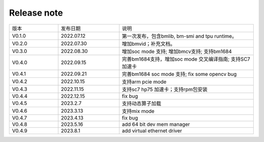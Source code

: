Release note
---------------

.. table::
   :widths: 20 25 55

   ========== ========== ======================================================
      版本     发布日期    说明
   ---------- ---------- ------------------------------------------------------
   V0.1.0     2022.07.12  第一次发布，包含bmlib, bm-smi and tpu runtime。
   ---------- ---------- ------------------------------------------------------
   V0.2.0     2022.07.30  增加bmvid；补充文档。
   ---------- ---------- ------------------------------------------------------
   V0.3.0     2022.08.30  增加soc mode 支持; 增加bmcv支持; 支持bm1684
   ---------- ---------- ------------------------------------------------------
   V0.4.0     2022.09.15  完善bm1684支持，增加soc mode 交叉编译指南; 支持SC7加速卡
   ---------- ---------- ------------------------------------------------------
   V0.4.1     2022.09.21  完善bm1684 soc mode 支持; fix some opencv bug
   ---------- ---------- ------------------------------------------------------
   V0.4.2     2022.10.15  支持arm pcie mode
   ---------- ---------- ------------------------------------------------------
   V0.4.3     2022.11.15  支持sc7 hp75 加速卡；支持rpm包安装
   ---------- ---------- ------------------------------------------------------
   V0.4.4     2022.12.15  fix bug
   ---------- ---------- ------------------------------------------------------
   V0.4.5     2023.2.7    支持动态算子加载
   ---------- ---------- ------------------------------------------------------
   V0.4.6     2023.3.13   支持mix mode
   ---------- ---------- ------------------------------------------------------
   V0.4.7     2023.4.13   fix bug
   ---------- ---------- ------------------------------------------------------
   V0.4.8     2023.5.16   add 64 bit dev mem manager
   ---------- ---------- ------------------------------------------------------
   V0.4.9     2023.8.1    add virtual ethernet driver
   ========== ========== ======================================================
